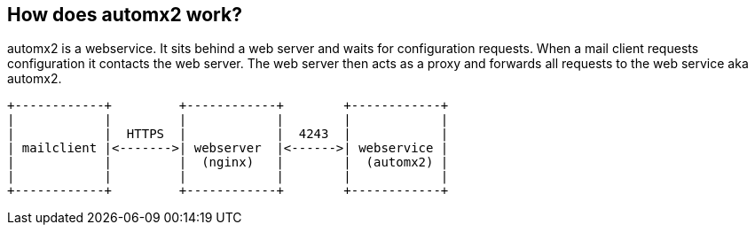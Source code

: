 == How does automx2 work?

automx2 is a webservice. It sits behind a web server and waits for
configuration requests. When a mail client requests configuration it contacts
the web server. The web server then acts as a proxy and forwards all requests
to the web service aka automx2.

[ditaa,howitworks,svg,align=center]
....
+------------+         +------------+        +------------+
|            |         |            |        |            |
|            |  HTTPS  |            |  4243  |            |
| mailclient |<------->| webserver  |<------>| webservice |
|            |         |  (nginx)   |        |  (automx2) |
|            |         |            |        |            |
+------------+         +------------+        +------------+
....

// vim: set ft=asciidoc:
